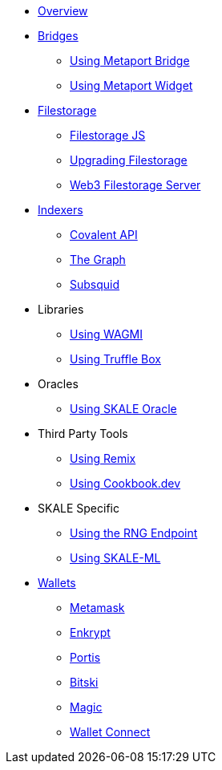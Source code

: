 * xref:index.adoc[Overview]

* xref:bridges/index.adoc[Bridges]
** xref:bridges/using-metaport-bridge.adoc[Using Metaport Bridge]
** xref:metaport::index.adoc[Using Metaport Widget]

* xref:filestorage/index.adoc[Filestorage]
** xref:filestorage.js::index.adoc[Filestorage JS]
** xref:filestorage/filestorage-upgrades.adoc[Upgrading Filestorage]
** xref:filestorage/web3-server.adoc[Web3 Filestorage Server]

* xref:indexers/index.adoc[Indexers]
** xref:indexers/covalent.adoc[Covalent API]
** xref:indexers/graph.adoc[The Graph]
** xref:indexers/subsquid.adoc[Subsquid]

* Libraries
** xref:libraries/using-WAGMI.adoc[Using WAGMI]
** xref:libraries/using-truffle-box.adoc[Using Truffle Box]

* Oracles
** xref:oracles/oracle.adoc[Using SKALE Oracle]

* Third Party Tools
** xref:third-party-tools/using-remix.adoc[Using Remix]
** xref:third-party-tools/using-cookbook.adoc[Using Cookbook.dev]

* SKALE Specific
** xref:skale-specific/random-number-generator.adoc[Using the RNG Endpoint]
** xref:skale-specific/ml.adoc[Using SKALE-ML]

* xref:wallets/index.adoc[Wallets]
** xref:wallets/metamask.adoc[Metamask]
** xref:wallets/enkrypt.adoc[Enkrypt]
** xref:wallets/portis.adoc[Portis]
** xref:wallets/bitski.adoc[Bitski]
// ** xref:wallets/torus.adoc[Torus]
** xref:wallets/magic-wallet.adoc[Magic]
** xref:wallets/wallet-connect.adoc[Wallet Connect]